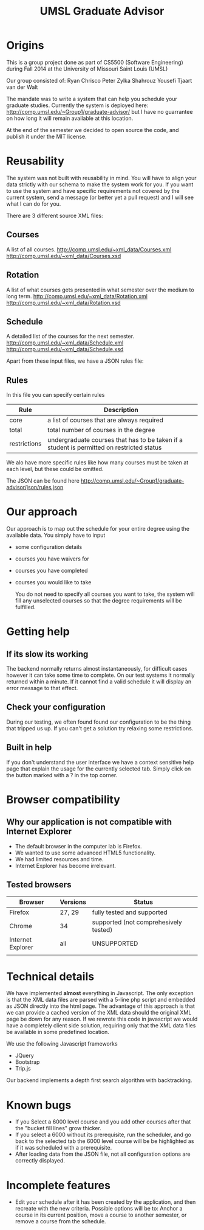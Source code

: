 #+TITLE:UMSL Graduate Advisor

* Origins
This is a group project done as part of CS5500 (Software Engineering) during Fall 2014 at the University of Missouri Saint Louis (UMSL)

Our group consisted of:
Ryan Chrisco
Peter Zylka
Shahrouz Yousefi
Tjaart van der Walt

The mandate was to write a system that can help you schedule your graduate studies.
Currently the system is deployed here: http://comp.umsl.edu/~Group1/graduate-advisor/ but I have no guarrantee on how long it will remain available at this location.

At the end of the semester we decided to open source the code, and publish it under the MIT license.

* Reusability
The system was not built with reusability in mind. You will have to align your data strictly with our schema to make the system work for you. If you want to use the system and have specific requirements not covered by the current system, send a message (or better yet a pull request) and I will see what I can do for you.

There are 3 different source XML files:
** Courses
A list of all courses. 
http://comp.umsl.edu/~xml_data/Courses.xml
http://comp.umsl.edu/~xml_data/Courses.xsd

** Rotation
A list of what courses gets presented in what semester over the medium to long term.
http://comp.umsl.edu/~xml_data/Rotation.xml
http://comp.umsl.edu/~xml_data/Rotation.xsd

** Schedule
A detailed list of the courses for the next semester.
http://comp.umsl.edu/~xml_data/Schedule.xml
http://comp.umsl.edu/~xml_data/Schedule.xsd

Apart from these input files, we have a JSON rules file:
** Rules 
In this file you can specify certain rules
| Rule         | Description                                                                               |
|--------------+-------------------------------------------------------------------------------------------|
| core         | a list of courses that are always required                                                |
| total        | total number of courses in the degree                                                     |
| restrictions | undergraduate courses that has to be taken if a student is permitted on restricted status |

We alo have more specific rules like how many courses must be taken at each level, but these could be omitted.

The JSON can be found here
http://comp.umsl.edu/~Group1/graduate-advisor/json/rules.json


* Our approach
  Our approach is to map out the schedule for your entire degree using the available data.
  You simply have to input
- some configuration details
- courses you have waivers for
- courses you have completed
- courses you would like to take
  
  You do not need to specify all courses you want to take, the system will fill any unselected courses so that the degree requirements will be fulfilled.
  
* Getting help
** If its slow its working
The backend normally returns almost instantaneously, for difficult cases however it can take some time to complete. On our test systems it normally returned within a minute. If it cannot find a valid schedule it will display an error message to that effect.
** Check your configuration
During our testing, we often found found our configuration to be the thing that tripped us up. If you can't get a solution try relaxing some restrictions.

** Built in help
  If you don't understand the user interface we have a context sensitive help page that explain the usage for the currently selected tab. Simply click on the button marked with a ? in the top  corner.
  
* Browser compatibility
** Why our application is not compatible with Internet Explorer
- The default browser in the computer lab is Firefox.
- We wanted to use some advanced HTML5 functionality.
- We had limited resources and time.
- Internet Explorer has become irrelevant.
  
** Tested browsers
   | Browser           | Versions | Status                                |
   |-------------------+----------+---------------------------------------|
   | Firefox           | 27, 29   | fully tested and supported            |
   | Chrome            | 34       | supported (not comprehesively tested) |
   | Internet Explorer | all      | UNSUPPORTED                           |
   |                   |          |                                       |
   
* Technical details
  We have implemented *almost* everything in Javascript.
  The only exception is that the XML data files are parsed with a 5-line php script and embedded as JSON directly into the html page. The advantage of this approach  is that we can provide a cached version of the XML data should the original XML page be down for any reason. If we rewrote  this code in javascript we would have a completely client side solution, requiring only that the XML data files be available in some predefined location.
  
We use the following Javascript frameworks
- JQuery
- Bootstrap
- Trip.js
  
Our backend implements a depth first search algorithm with backtracking.
  
* Known bugs
- If you Select a 6000 level course and you add other courses after that the "bucket fill lines" grow thicker.
- If you select a 6000 without its prerequisite, run the scheduler, and go back to the selected tab the 6000 level course will be be highlighted as if it was scheduled with a prerequisite.
- After loading data from the JSON file, not all configuration options are correctly displayed.

* Incomplete features
- Edit your schedule after it has been created by the application, and then recreate with the new criteria. Possible options will be to: Anchor a course in its current position, move a course to another semester, or remove a course from the schedule.
